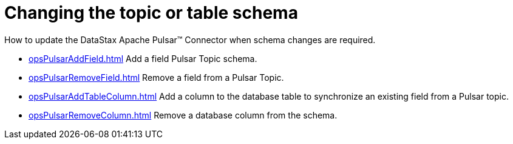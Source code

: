 = Changing the topic or table schema 

:page-tag: pulsar-connector,dev,develop,pulsar

How to update the DataStax Apache Pulsar™ Connector when schema changes are required.

* xref:opsPulsarAddField.adoc[] Add a field Pulsar Topic schema.
* xref:opsPulsarRemoveField.adoc[] Remove a field from a Pulsar Topic.
* xref:opsPulsarAddTableColumn.adoc[] Add a column to the database table to synchronize an existing field from a Pulsar topic.
* xref:opsPulsarRemoveColumn.adoc[] Remove a database column from the schema.
